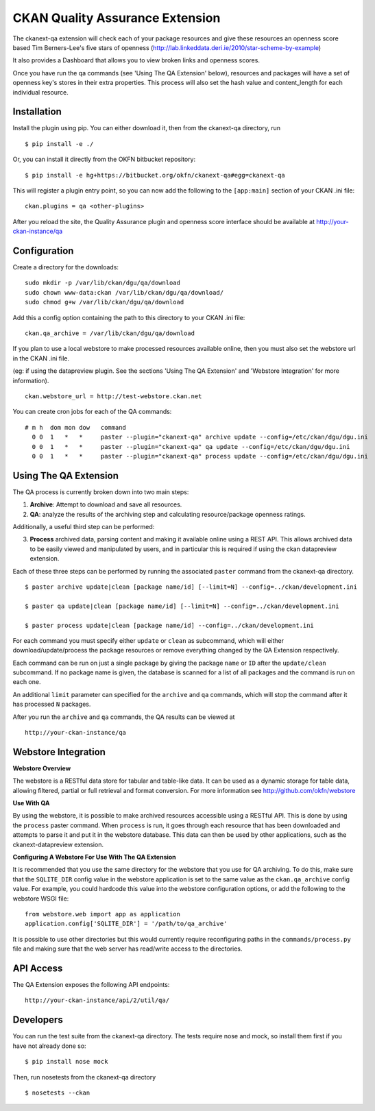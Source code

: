CKAN Quality Assurance Extension
================================



The ckanext-qa extension will check each of your package resources and give
these resources an openness score based Tim Berners-Lee's five stars of openness
(http://lab.linkeddata.deri.ie/2010/star-scheme-by-example)

It also provides a Dashboard that allows you to view broken links and openness scores.

Once you have run the qa commands (see 'Using The QA Extension' below),
resources and packages will have a set of openness key's stores in their
extra properties. 
This process will also set the hash value and content_length for each 
individual resource.


Installation
------------

Install the plugin using pip. You can either download it, then
from the ckanext-qa directory, run

::

    $ pip install -e ./

Or, you can install it directly from the OKFN bitbucket repository:

::

    $ pip install -e hg+https://bitbucket.org/okfn/ckanext-qa#egg=ckanext-qa

This will register a plugin entry point, so you can now add the following 
to the ``[app:main]`` section of your CKAN .ini file:

::

    ckan.plugins = qa <other-plugins>

After you reload the site, the Quality Assurance plugin
and openness score interface should be available at http://your-ckan-instance/qa


Configuration
-------------

Create a directory for the downloads:

::

    sudo mkdir -p /var/lib/ckan/dgu/qa/download
    sudo chown www-data:ckan /var/lib/ckan/dgu/qa/download/
    sudo chmod g+w /var/lib/ckan/dgu/qa/download

Add this a config option containing the path to this directory to your CKAN .ini file:

::

    ckan.qa_archive = /var/lib/ckan/dgu/qa/download

If you plan to use a local webstore to make processed resources available online,
then you must also set the webstore url in the CKAN .ini file.

(eg: if using the datapreview plugin. See the sections 'Using The QA Extension'
and 'Webstore Integration' for more information).

::

    ckan.webstore_url = http://test-webstore.ckan.net

You can create cron jobs for each of the QA commands:

::

    # m h  dom mon dow   command
      0 0  1   *   *     paster --plugin="ckanext-qa" archive update --config=/etc/ckan/dgu/dgu.ini
      0 0  1   *   *     paster --plugin="ckanext-qa" qa update --config=/etc/ckan/dgu/dgu.ini
      0 0  1   *   *     paster --plugin="ckanext-qa" process update --config=/etc/ckan/dgu/dgu.ini


Using The QA Extension
----------------------

The QA process is currently broken down into two main steps:

1. **Archive**: Attempt to download and save all resources.
2. **QA**: analyze the results of the archiving step and calculating resource/package
   openness ratings.

Additionally, a useful third step can be performed:

3. **Process** archived data, parsing content and making it available
   online using a REST API. This allows archived data to be easily viewed
   and manipulated by users, and in particular this is required
   if using the ckan datapreview extension.

Each of these three steps can be performed by running the associated ``paster`` command
from the ckanext-qa directory.

::

    $ paster archive update|clean [package name/id] [--limit=N] --config=../ckan/development.ini

    $ paster qa update|clean [package name/id] [--limit=N] --config=../ckan/development.ini

    $ paster process update|clean [package name/id] --config=../ckan/development.ini
    
For each command you must specify either ``update`` or ``clean`` as subcommand, which will either
download/update/process the package resources or remove everything changed by the QA Extension
respectively.

Each command can be run on just a single package by giving the package ``name`` or ``ID`` after the
``update/clean`` subcommand. If no package name is given, the database is scanned
for a list of all packages and the command is run on each one.

An additional ``limit`` parameter can specified for the ``archive`` and ``qa`` commands, which
will stop the command after it has processed ``N`` packages.

After you run the ``archive`` and ``qa`` commands, the QA results can be viewed
at 

::

    http://your-ckan-instance/qa


Webstore Integration
--------------------

**Webstore Overview**

The webstore is a RESTful data store for tabular and table-like data. 
It can be used as a dynamic storage for table data, allowing filtered, 
partial or full retrieval and format conversion.
For more information see http://github.com/okfn/webstore


**Use With QA**

By using the webstore, it is possible to make archived resources accessible
using a RESTful API. This is done by using the ``process`` paster command.
When ``process`` is run, it goes through each resource that has been downloaded
and attempts to parse it and put it in the webstore database.
This data can then be used by other applications, such as the ckanext-datapreview extension.

**Configuring A Webstore For Use With The QA Extension**

It is recommended that you use the same directory for the webstore that you
use for QA archiving.  To do this, make sure that the ``SQLITE_DIR`` config 
value in the webstore application is set to the same value as the 
``ckan.qa_archive`` config value. For example, you could hardcode this value into 
the webstore configuration options, or add the following to the webstore WSGI file:

::

    from webstore.web import app as application
    application.config['SQLITE_DIR'] = '/path/to/qa_archive'

It is possible to use other directories but this would
currently require reconfiguring paths in the ``commands/process.py`` file
and making sure that the web server has read/write access to the directories.


API Access
----------

The QA Extension exposes the following API endpoints:

::

    http://your-ckan-instance/api/2/util/qa/


Developers
----------

You can run the test suite from the ckanext-qa directory.
The tests require nose and mock, so install them first if you have not already
done so:

::

   $ pip install nose mock

Then, run nosetests from the ckanext-qa directory

::

   $ nosetests --ckan
